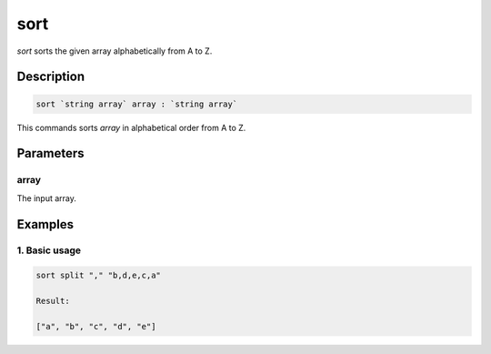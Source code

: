 sort
====

`sort` sorts the given array alphabetically from A to Z.

Description
-----------

.. code-block:: text

   sort `string array` array : `string array`

This commands sorts `array` in alphabetical order from A to Z.

Parameters
----------

array
*****
The input array.

Examples
--------

1. Basic usage
**********************

.. code-block:: text

   sort split "," "b,d,e,c,a"

   Result:

   ["a", "b", "c", "d", "e"]

